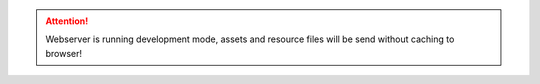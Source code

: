.. attention:: Webserver is running development mode, assets and resource files will be send without caching to browser!
